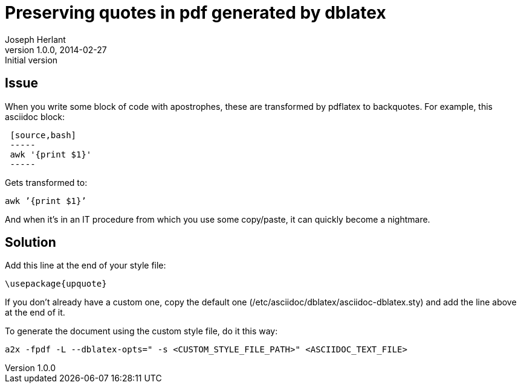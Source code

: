 Preserving quotes in pdf generated by dblatex
=============================================
Joseph Herlant
v1.0.0, 2014-02-27 : Initial version
:Author Initials: Joseph Herlant
:description: Explanations about how to get rid of the ugly quotes generated +
  in the pdf files from dblatex through asciidoc.
:keywords: asciidoc, dblatex, pdf, quote, apostrophe, backquote, pdflatex

Issue
-----

When you write some block of code with apostrophes, these are transformed by
pdflatex to backquotes. For example, this asciidoc block:

-----
 [source,bash]
 -----
 awk '{print $1}'
 -----
-----

Gets transformed to:
-----
awk ’{print $1}’
-----

And when it's in an IT procedure from which you use some copy/paste, it can
quickly become a nightmare.


Solution
--------

Add this line at the end of your style file:
-----
\usepackage{upquote}
-----

If you don't already have a custom one, copy the default one
(/etc/asciidoc/dblatex/asciidoc-dblatex.sty) and add the line above at the end
of it.

To generate the document using the custom style file, do it this way:
-----
a2x -fpdf -L --dblatex-opts=" -s <CUSTOM_STYLE_FILE_PATH>" <ASCIIDOC_TEXT_FILE>
-----

